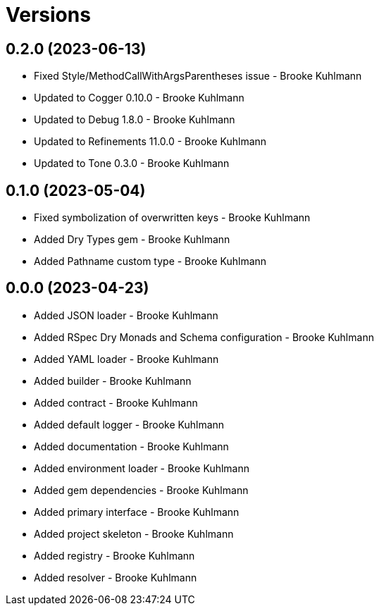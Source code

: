 = Versions

== 0.2.0 (2023-06-13)

* Fixed Style/MethodCallWithArgsParentheses issue - Brooke Kuhlmann
* Updated to Cogger 0.10.0 - Brooke Kuhlmann
* Updated to Debug 1.8.0 - Brooke Kuhlmann
* Updated to Refinements 11.0.0 - Brooke Kuhlmann
* Updated to Tone 0.3.0 - Brooke Kuhlmann

== 0.1.0 (2023-05-04)

* Fixed symbolization of overwritten keys - Brooke Kuhlmann
* Added Dry Types gem - Brooke Kuhlmann
* Added Pathname custom type - Brooke Kuhlmann

== 0.0.0 (2023-04-23)

* Added JSON loader - Brooke Kuhlmann
* Added RSpec Dry Monads and Schema configuration - Brooke Kuhlmann
* Added YAML loader - Brooke Kuhlmann
* Added builder - Brooke Kuhlmann
* Added contract - Brooke Kuhlmann
* Added default logger - Brooke Kuhlmann
* Added documentation - Brooke Kuhlmann
* Added environment loader - Brooke Kuhlmann
* Added gem dependencies - Brooke Kuhlmann
* Added primary interface - Brooke Kuhlmann
* Added project skeleton - Brooke Kuhlmann
* Added registry - Brooke Kuhlmann
* Added resolver - Brooke Kuhlmann

